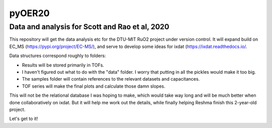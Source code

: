 pyOER20
=======
Data and analysis for Scott and Rao et al, 2020
^^^^^^^^^^^^^^^^^^^^^^^^^^^^^^^^^^^^^^^^^^^^^^^

This repository will get the data analysis etc for the DTU-MIT RuO2 project under version control.
It will expand build on EC_MS (https://pypi.org/project/EC-MS/), and serve to develop some ideas for ixdat (https://ixdat.readthedocs.io/.


Data structures correspond roughly to folders:

- Results will be stored primarily in TOFs.
- I haven't figured out what to do with the "data" folder. I worry that putting in all the pickles would make it too big.
- The samples folder will contain references to the relevant datasets and capacitances.
- TOF series will make the final plots and calculate those damn slopes.

This will not be the relational database I was hoping to make, which would take way long and will be much better when done collaboratively on ixdat.
But it will help me work out the details, while finally helping Reshma finish this 2-year-old project.

Let's get to it!

